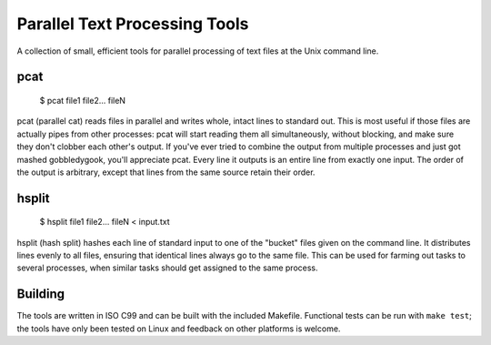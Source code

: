 ==============================
Parallel Text Processing Tools
==============================

A collection of small, efficient tools for parallel processing of text 
files at the Unix command line.

pcat
====

	$ pcat file1 file2... fileN

pcat (parallel cat) reads files in parallel and writes whole, intact 
lines to standard out. This is most useful if those files are actually 
pipes from other processes: pcat will start reading them all 
simultaneously, without blocking, and make sure they don't clobber each 
other's output.  If you've ever tried to combine the output from 
multiple processes and just got mashed gobbledygook, you'll appreciate 
pcat. Every line it outputs is an entire line from exactly one input.  
The order of the output is arbitrary, except that lines from the same 
source retain their order.

hsplit
======

    $ hsplit file1 file2... fileN < input.txt

hsplit (hash split) hashes each line of standard input to one of the "bucket" 
files given on the command line.  It distributes lines evenly to all files,
ensuring that identical lines always go to the same file.  This can be used
for farming out tasks to several processes, when similar tasks should get
assigned to the same process.
  

Building
========

The tools are written in ISO C99 and can be built with the included 
Makefile.  Functional tests can be run with ``make test``; the tools 
have only been tested on Linux and feedback on other platforms is 
welcome.
